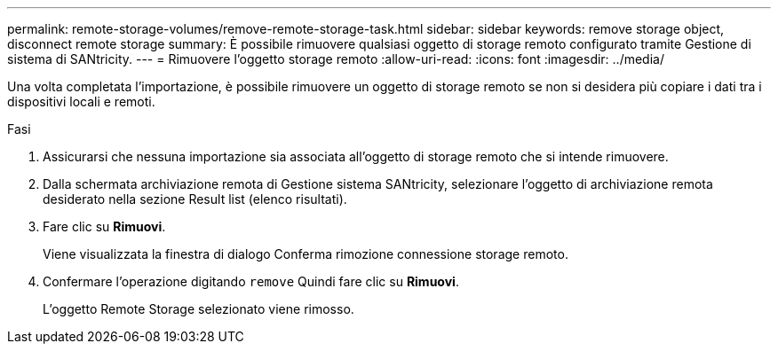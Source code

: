 ---
permalink: remote-storage-volumes/remove-remote-storage-task.html 
sidebar: sidebar 
keywords: remove storage object, disconnect remote storage 
summary: È possibile rimuovere qualsiasi oggetto di storage remoto configurato tramite Gestione di sistema di SANtricity. 
---
= Rimuovere l'oggetto storage remoto
:allow-uri-read: 
:icons: font
:imagesdir: ../media/


[role="lead"]
Una volta completata l'importazione, è possibile rimuovere un oggetto di storage remoto se non si desidera più copiare i dati tra i dispositivi locali e remoti.

.Fasi
. Assicurarsi che nessuna importazione sia associata all'oggetto di storage remoto che si intende rimuovere.
. Dalla schermata archiviazione remota di Gestione sistema SANtricity, selezionare l'oggetto di archiviazione remota desiderato nella sezione Result list (elenco risultati).
. Fare clic su *Rimuovi*.
+
Viene visualizzata la finestra di dialogo Conferma rimozione connessione storage remoto.

. Confermare l'operazione digitando `remove` Quindi fare clic su *Rimuovi*.
+
L'oggetto Remote Storage selezionato viene rimosso.


